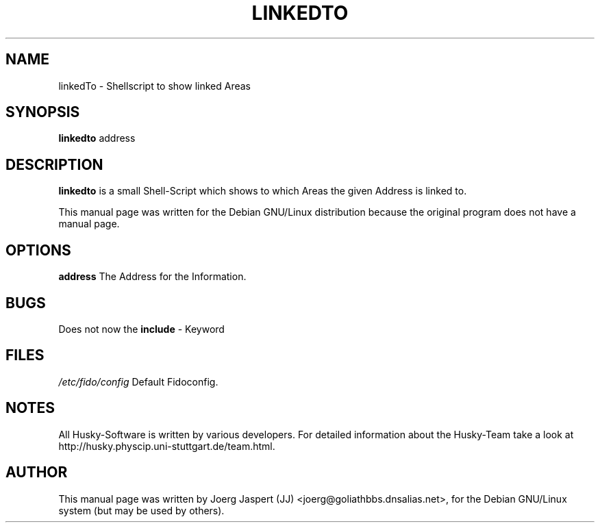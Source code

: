 .TH LINKEDTO 1 "linkedto" "04 April 2001" "Husky - Portable Fidonet Software"
.SH NAME
linkedTo \- Shellscript to show linked Areas
.SH SYNOPSIS
.B linkedto
address
.SH "DESCRIPTION"
.B linkedto
is a small Shell-Script which shows to which Areas the given Address is
linked to.
.br
.sp 2
This manual page was written for the Debian GNU/Linux distribution
because the original program does not have a manual page.
.SH OPTIONS
.B address
The Address for the Information.
.SH BUGS
Does not now the 
.B include
- Keyword
.SH FILES
.br
.nf
.\" set tabstop to longest possible filename, plus a wee bit
.ta \w'/etc/fido/config   'u
\fI/etc/fido/config\fR  Default Fidoconfig.
.SH NOTES
All Husky-Software is written by various developers. For detailed information
about the Husky-Team take a look at 
http://husky.physcip.uni-stuttgart.de/team.html.
.SH AUTHOR
This manual page was written by Joerg Jaspert (JJ) <joerg@goliathbbs.dnsalias.net>,
for the Debian GNU/Linux system (but may be used by others).

